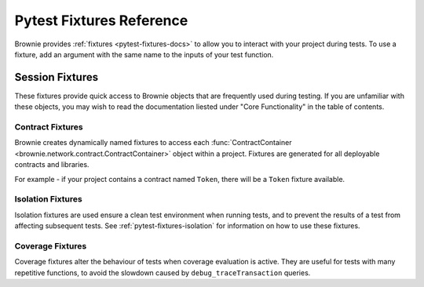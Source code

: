 
.. _pytest-fixtures-reference:

=========================
Pytest Fixtures Reference
=========================

Brownie provides :ref:`fixtures <pytest-fixtures-docs>` to allow you to interact with your project during tests. To use a fixture, add an argument with the same name to the inputs of your test function.

Session Fixtures
----------------

These fixtures provide quick access to Brownie objects that are frequently used during testing. If you are unfamiliar with these objects, you may wish to read the documentation liested under "Core Functionality" in the table of contents.

.. _test-fixtures-accounts:

.. py:attribute:: accounts

    Yields an :func:`Accounts <brownie.network.account.Accounts>` container for the active project, used to interact with your local accounts.

    .. code-block:: python
        :linenos:

        def test_account_balance(accounts):
            assert accounts[0].balance() == "100 ether"

.. py:attribute:: a

    Short form of the ``accounts`` fixture.

    .. code-block:: python
        :linenos:

        def test_account_balance(a):
            assert a[0].balance() == "100 ether"

.. py:attribute:: history

    Yields a :func:`TxHistory <brownie.network.state.TxHistory>` container for the active project, used to access transaction data.

    .. code-block:: python
        :linenos:

        def test_account_balance(accounts, history):
            accounts[0].transfer(accounts[1], "10 ether")
            assert len(history) == 1

.. py:attribute:: rpc

    Yields an :func:`Rpc <brownie.network.rpc.Rpc>` object, used for interacting with the local test chain.

    .. code-block:: python
        :linenos:

        def test_account_balance(accounts, rpc):
            balance = accounts[1].balance()
            accounts[0].transfer(accounts[1], "10 ether")
            assert accounts[1].balance() == balance + "10 ether"

            rpc.reset()
            assert accounts[1].balance() == balance

.. py:attribute:: state_machine

    Yields the :func:`state_machine <brownie.test.stateful.state_machine>` method, used for running a :ref:`stateful test <hypothesis-stateful>`.

    .. code-block:: python
        :linenos:

        def test_stateful(Token, accounts, state_machine):
            token = Token.deploy("Test Token", "TST", 18, 1e23, {'from': accounts[0]})

            state_machine(StateMachine, accounts, token)

.. py:attribute:: web3

    Yields a :func:`Web3 <brownie.network.web3.Web3>` object.

    .. code-block:: python
        :linenos:

        def test_account_balance(accounts, web3):
            height = web3.eth.blockNumber
            accounts[0].transfer(accounts[1], "10 ether")
            assert web3.eth.blockNumber == height + 1

Contract Fixtures
=================

Brownie creates dynamically named fixtures to access each :func:`ContractContainer <brownie.network.contract.ContractContainer>` object within a project. Fixtures are generated for all deployable contracts and libraries.

For example - if your project contains a contract named ``Token``, there will be a ``Token`` fixture available.

.. code-block:: python
    :linenos:

    def test_token_deploys(Token, accounts):
        token = accounts[0].deploy(Token, "Test Token", "TST", 18, 1e24)
        assert token.name() == "Test Token"


Isolation Fixtures
==================

Isolation fixtures are used ensure a clean test environment when running tests, and to prevent the results of a test from affecting subsequent tests. See :ref:`pytest-fixtures-isolation` for information on how to use these fixtures.

.. py:attribute:: module_isolation

    Resets the local chain before running and after completing the test module.

.. py:attribute:: fn_isolation

    Takes a snapshot of the chain before running a test and reverts to it after the test completes.

Coverage Fixtures
=================

Coverage fixtures alter the behaviour of tests when coverage evaluation is active. They are useful for tests with many repetitive functions, to avoid the slowdown caused by ``debug_traceTransaction`` queries.

.. py:attribute:: no_call_coverage

    Coverage evaluation will not be performed on called contact methods during this test.

    .. code-block:: python
        :linenos:

        import pytest

        @pytest.fixture(scope="module", autouse=True)
        def token(Token, accounts):
            t = accounts[0].deploy(Token, "Test Token", "TST", 18, 1000)
            t.transfer(accounts[1], 100, {'from': accounts[0]})
            yield t

        def test_normal(token):
            # this call is handled as a transaction, coverage is evaluated
            assert token.balanceOf(accounts[0]) == 900

        def test_no_call_cov(Token, no_call_coverage):
            # this call happens normally, no coverage evaluation
            assert token.balanceOf(accounts[1]) == 100

.. py:attribute:: skip_coverage

    Skips a test if coverage evaluation is active.

    .. code-block:: python
        :linenos:

        def test_heavy_lifting(skip_coverage):
            pass
